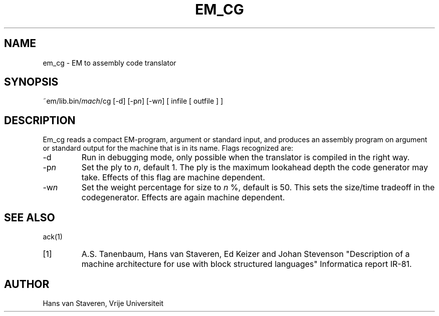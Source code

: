 .\" $Id$
.TH EM_CG 6 "$Revision$"
.ad
.SH NAME
em_cg \- EM to assembly code translator
.SH SYNOPSIS
~em/lib.bin/\fImach\fP/cg [-d] [-p\fIn\fP] [-w\fIn\fP] [ infile [ outfile ] ]
.SH DESCRIPTION
Em_cg reads a compact EM-program, argument or standard input,
and produces an assembly program on argument or standard output
for the machine that is in its name.
Flags recognized are:
.IP -d
Run in debugging mode,
only possible when the translator is compiled in the right way.
.IP -p\fIn\fP
Set the ply to \fIn\fP, default 1.
The ply is the maximum lookahead depth the code generator may take.
Effects of this flag are machine dependent.
.IP -w\fIn\fP
Set the weight percentage for size to \fIn\fP %, default is 50.
This sets the size/time tradeoff in the codegenerator.
Effects are again machine dependent.
.SH "SEE ALSO"
ack(1)
.PD 0
.IP [1]
A.S. Tanenbaum, Hans van Staveren, Ed Keizer and Johan
Stevenson "Description of a machine architecture for use with
block structured languages" Informatica report IR-81.
.SH AUTHOR
Hans van Staveren, Vrije Universiteit
